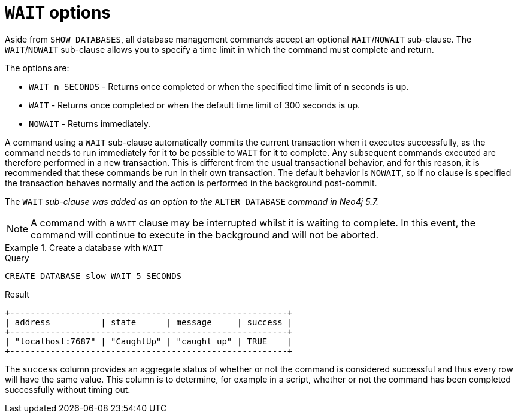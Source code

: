 :description: the page on how to use the WAIT subclause with administrative Cypher commands.
[role=enterprise-edition not-on-aura]
[[manage-databases-wait-options]]
= `WAIT` options

Aside from `SHOW DATABASES`, all database management commands accept an optional `WAIT`/`NOWAIT` sub-clause.
The `WAIT`/`NOWAIT` sub-clause allows you to specify a time limit in which the command must complete and return.

The options are:

* `WAIT n SECONDS` - Returns once completed or when the specified time limit of `n` seconds is up.
* `WAIT` - Returns once completed or when the default time limit of 300 seconds is up.
* `NOWAIT` - Returns immediately.

A command using a `WAIT` sub-clause automatically commits the current transaction when it executes successfully, as the command needs to run immediately for it to be possible to `WAIT` for it to complete.
Any subsequent commands executed are therefore performed in a new transaction.
This is different from the usual transactional behavior, and for this reason, it is recommended that these commands be run in their own transaction.
The default behavior is `NOWAIT`, so if no clause is specified the transaction behaves normally and the action is performed in the background post-commit.

The `WAIT` _sub-clause was added as an option to the_ `ALTER DATABASE` _command in Neo4j 5.7._

[NOTE]
====
A command with a `WAIT` clause may be interrupted whilst it is waiting to complete.
In this event, the command will continue to execute in the background and will not be aborted.
====

.Create a database with `WAIT`
======
.Query
[source, cypher]
----
CREATE DATABASE slow WAIT 5 SECONDS
----

.Result
[role="queryresult"]
----
+-------------------------------------------------------+
| address          | state      | message     | success |
+-------------------------------------------------------+
| "localhost:7687" | "CaughtUp" | "caught up" | TRUE    |
+-------------------------------------------------------+
----

The `success` column provides an aggregate status of whether or not the command is considered successful and thus every row will have the same value.
This column is to determine, for example in a script, whether or not the command has been completed successfully without timing out.
======
